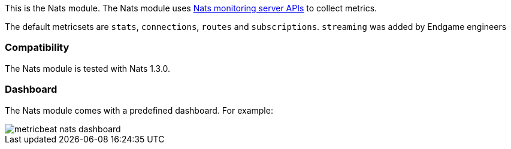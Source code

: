 This is the Nats module. The Nats module uses https://nats.io/documentation/managing_the_server/monitoring/[Nats monitoring server APIs] to collect metrics.

The default metricsets are `stats`, `connections`, `routes` and `subscriptions`. `streaming` was added by Endgame engineers

[float]
=== Compatibility

The Nats module is tested with Nats 1.3.0.


[float]
=== Dashboard

The Nats module comes with a predefined dashboard. For example:

image::./images/metricbeat_nats_dashboard.png[]
